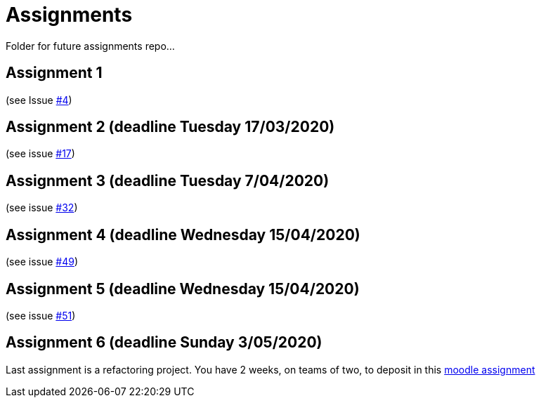 = Assignments

Folder for future assignments repo...

== Assignment 1

(see Issue https://github.com/jmbruel/InnopolisDesignPatterns/issues/4[#4])

== Assignment 2 (deadline Tuesday 17/03/2020)

(see issue https://github.com/jmbruel/InnopolisDesignPatterns/issues/17[#17])

== Assignment 3 (deadline Tuesday 7/04/2020)

(see issue https://github.com/jmbruel/InnopolisDesignPatterns/issues/32[#32])

== Assignment 4 (deadline Wednesday 15/04/2020)

(see issue https://github.com/jmbruel/InnopolisDesignPatterns/issues/49[#49])

== Assignment 5 (deadline Wednesday 15/04/2020)

(see issue https://github.com/jmbruel/InnopolisDesignPatterns/issues/51[#51])

== Assignment 6 (deadline Sunday 3/05/2020)

Last assignment is a refactoring project. You have 2 weeks, on teams of two, to deposit in this link:https://moodle.innopolis.university/mod/assign/view.php?id=26872[moodle assignment]

